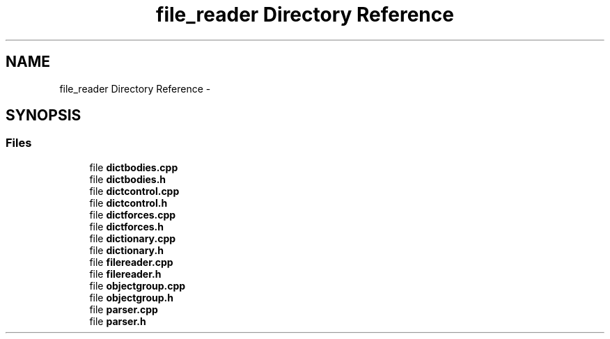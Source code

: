 .TH "file_reader Directory Reference" 3 "Sat Apr 5 2014" "Version 0.4" "oFreq" \" -*- nroff -*-
.ad l
.nh
.SH NAME
file_reader Directory Reference \- 
.SH SYNOPSIS
.br
.PP
.SS "Files"

.in +1c
.ti -1c
.RI "file \fBdictbodies\&.cpp\fP"
.br
.ti -1c
.RI "file \fBdictbodies\&.h\fP"
.br
.ti -1c
.RI "file \fBdictcontrol\&.cpp\fP"
.br
.ti -1c
.RI "file \fBdictcontrol\&.h\fP"
.br
.ti -1c
.RI "file \fBdictforces\&.cpp\fP"
.br
.ti -1c
.RI "file \fBdictforces\&.h\fP"
.br
.ti -1c
.RI "file \fBdictionary\&.cpp\fP"
.br
.ti -1c
.RI "file \fBdictionary\&.h\fP"
.br
.ti -1c
.RI "file \fBfilereader\&.cpp\fP"
.br
.ti -1c
.RI "file \fBfilereader\&.h\fP"
.br
.ti -1c
.RI "file \fBobjectgroup\&.cpp\fP"
.br
.ti -1c
.RI "file \fBobjectgroup\&.h\fP"
.br
.ti -1c
.RI "file \fBparser\&.cpp\fP"
.br
.ti -1c
.RI "file \fBparser\&.h\fP"
.br
.in -1c
